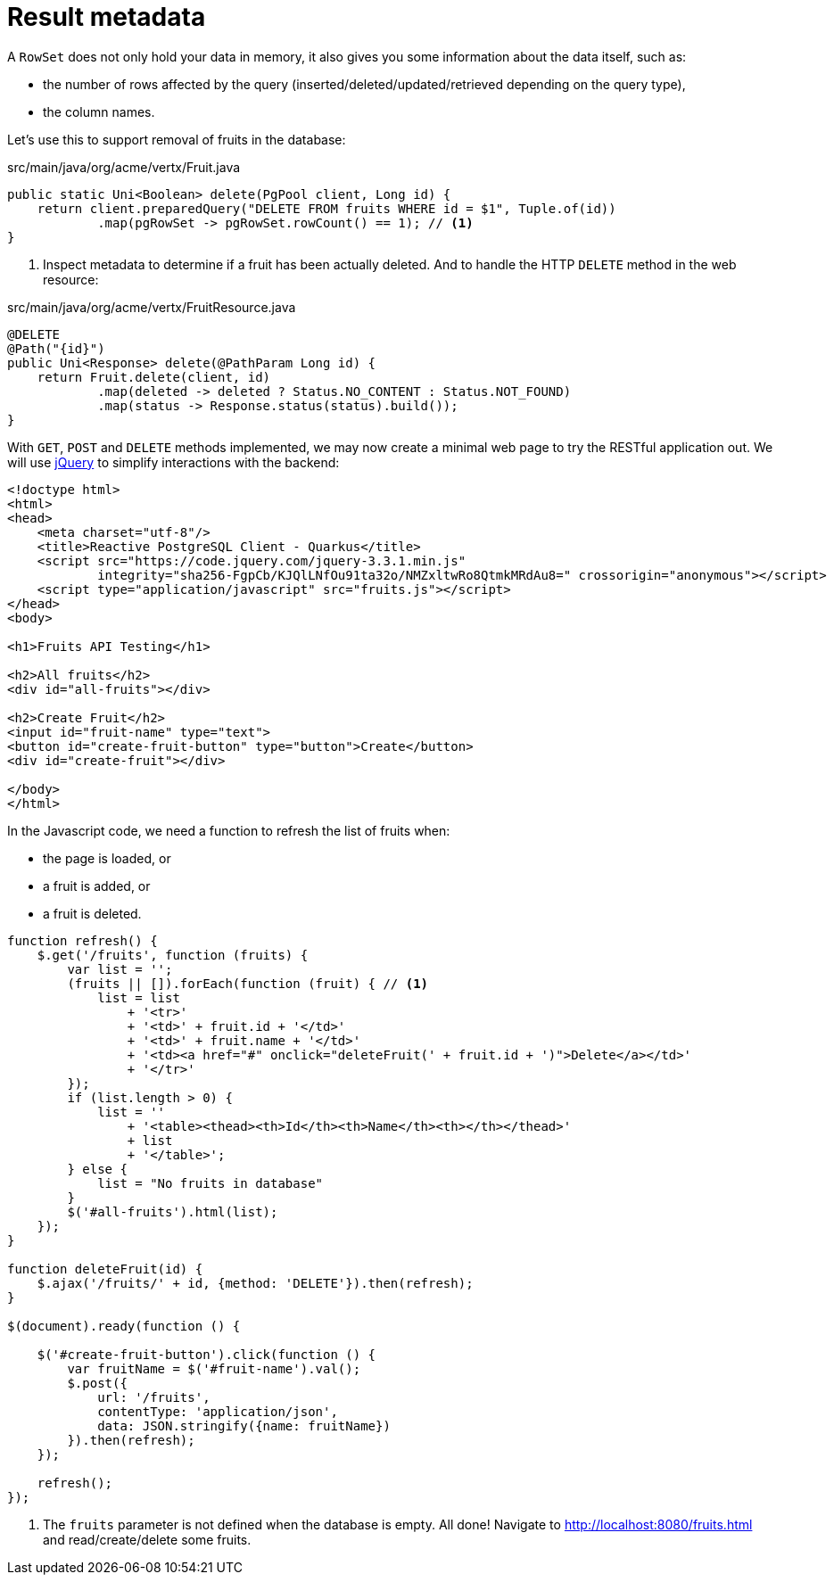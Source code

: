 [id="result-metadata_{context}"]
= Result metadata

A `RowSet` does not only hold your data in memory, it also gives you some information about the data itself, such as:

* the number of rows affected by the query (inserted/deleted/updated/retrieved depending on the query type),
* the column names.

Let's use this to support removal of fruits in the database:

.src/main/java/org/acme/vertx/Fruit.java
[source,java]
----
public static Uni<Boolean> delete(PgPool client, Long id) {
    return client.preparedQuery("DELETE FROM fruits WHERE id = $1", Tuple.of(id))
            .map(pgRowSet -> pgRowSet.rowCount() == 1); // <1>
}
----
[arabic]
<1> Inspect metadata to determine if a fruit has been actually deleted.
And to handle the HTTP `DELETE` method in the web resource:

.src/main/java/org/acme/vertx/FruitResource.java
[source,java]
----
@DELETE
@Path("{id}")
public Uni<Response> delete(@PathParam Long id) {
    return Fruit.delete(client, id)
            .map(deleted -> deleted ? Status.NO_CONTENT : Status.NOT_FOUND)
            .map(status -> Response.status(status).build());
}
----

With `GET`, `POST` and `DELETE` methods implemented, we may now create a minimal web page to try the RESTful application out.
We will use https://jquery.com/[jQuery] to simplify interactions with the backend:

[source,html]
----
<!doctype html>
<html>
<head>
    <meta charset="utf-8"/>
    <title>Reactive PostgreSQL Client - Quarkus</title>
    <script src="https://code.jquery.com/jquery-3.3.1.min.js"
            integrity="sha256-FgpCb/KJQlLNfOu91ta32o/NMZxltwRo8QtmkMRdAu8=" crossorigin="anonymous"></script>
    <script type="application/javascript" src="fruits.js"></script>
</head>
<body>

<h1>Fruits API Testing</h1>

<h2>All fruits</h2>
<div id="all-fruits"></div>

<h2>Create Fruit</h2>
<input id="fruit-name" type="text">
<button id="create-fruit-button" type="button">Create</button>
<div id="create-fruit"></div>

</body>
</html>
----

In the Javascript code, we need a function to refresh the list of fruits when:

* the page is loaded, or
* a fruit is added, or
* a fruit is deleted.

[source,javascript]
----
function refresh() {
    $.get('/fruits', function (fruits) {
        var list = '';
        (fruits || []).forEach(function (fruit) { // <1>
            list = list
                + '<tr>'
                + '<td>' + fruit.id + '</td>'
                + '<td>' + fruit.name + '</td>'
                + '<td><a href="#" onclick="deleteFruit(' + fruit.id + ')">Delete</a></td>'
                + '</tr>'
        });
        if (list.length > 0) {
            list = ''
                + '<table><thead><th>Id</th><th>Name</th><th></th></thead>'
                + list
                + '</table>';
        } else {
            list = "No fruits in database"
        }
        $('#all-fruits').html(list);
    });
}

function deleteFruit(id) {
    $.ajax('/fruits/' + id, {method: 'DELETE'}).then(refresh);
}

$(document).ready(function () {

    $('#create-fruit-button').click(function () {
        var fruitName = $('#fruit-name').val();
        $.post({
            url: '/fruits',
            contentType: 'application/json',
            data: JSON.stringify({name: fruitName})
        }).then(refresh);
    });

    refresh();
});
----
[arabic]
<1> The `fruits` parameter is not defined when the database is empty.
All done!
Navigate to http://localhost:8080/fruits.html and read/create/delete some fruits.